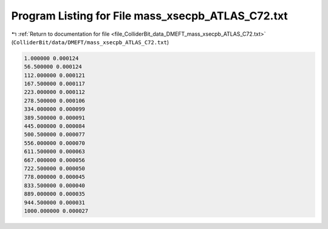 
.. _program_listing_file_ColliderBit_data_DMEFT_mass_xsecpb_ATLAS_C72.txt:

Program Listing for File mass_xsecpb_ATLAS_C72.txt
==================================================

|exhale_lsh| :ref:`Return to documentation for file <file_ColliderBit_data_DMEFT_mass_xsecpb_ATLAS_C72.txt>` (``ColliderBit/data/DMEFT/mass_xsecpb_ATLAS_C72.txt``)

.. |exhale_lsh| unicode:: U+021B0 .. UPWARDS ARROW WITH TIP LEFTWARDS

.. code-block:: cpp

   1.000000 0.000124
   56.500000 0.000124
   112.000000 0.000121
   167.500000 0.000117
   223.000000 0.000112
   278.500000 0.000106
   334.000000 0.000099
   389.500000 0.000091
   445.000000 0.000084
   500.500000 0.000077
   556.000000 0.000070
   611.500000 0.000063
   667.000000 0.000056
   722.500000 0.000050
   778.000000 0.000045
   833.500000 0.000040
   889.000000 0.000035
   944.500000 0.000031
   1000.000000 0.000027
